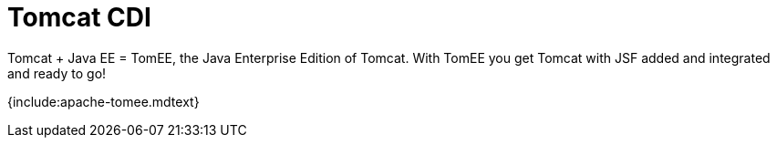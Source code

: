 = Tomcat CDI

Tomcat + Java EE = TomEE, the Java Enterprise Edition of Tomcat.
With TomEE you get Tomcat with JSF added and integrated and ready to go!

{include:apache-tomee.mdtext}
